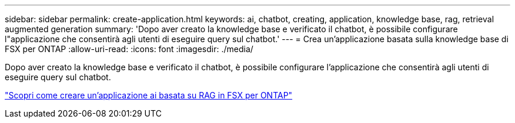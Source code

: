 ---
sidebar: sidebar 
permalink: create-application.html 
keywords: ai, chatbot, creating, application, knowledge base, rag, retrieval augmented generation 
summary: 'Dopo aver creato la knowledge base e verificato il chatbot, è possibile configurare l"applicazione che consentirà agli utenti di eseguire query sul chatbot.' 
---
= Crea un'applicazione basata sulla knowledge base di FSX per ONTAP
:allow-uri-read: 
:icons: font
:imagesdir: ./media/


[role="lead"]
Dopo aver creato la knowledge base e verificato il chatbot, è possibile configurare l'applicazione che consentirà agli utenti di eseguire query sul chatbot.

https://community.netapp.com/t5/Tech-ONTAP-Blogs/How-to-create-a-RAG-based-AI-application-on-FSx-for-ONTAP-with-BlueXP-workload/ba-p/453870["Scopri come creare un'applicazione ai basata su RAG in FSX per ONTAP"^]
